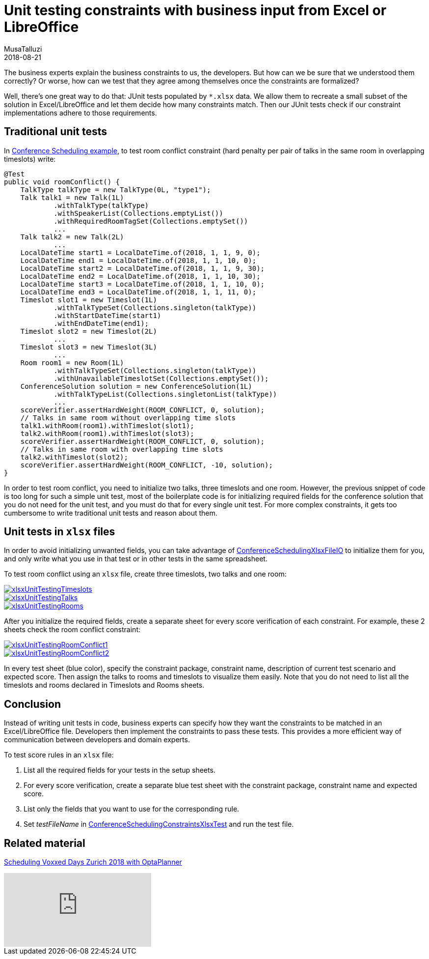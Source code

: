 = Unit testing constraints with business input from Excel or LibreOffice
MusaTalluzi
2018-08-21
:page-interpolate: true
:jbake-type: post
:jbake-tags: use case, conference scheduling
:jbake-social_media_share_image: xlsxUnitTestingRoomConflict1.png

The business experts explain the business constraints to us, the developers. But how can we be sure that we understood
them correctly? Or worse, how can we test that they agree among themselves once the constraints are formalized?

Well, there's one great way to do that: JUnit tests populated by `*.xlsx` data. We allow them to recreate a small subset of
the solution in Excel/LibreOffice and let them decide how many constraints match.
Then our JUnit tests check if our constraint implementations adhere to those requirements.


== Traditional unit tests

In https://www.optaplanner.org/learn/useCases/conferenceScheduling.html[Conference Scheduling example],
to test room conflict constraint (hard penalty per pair of talks in the same room in overlapping timeslots) write:

[source,java]
----
@Test
public void roomConflict() {
    TalkType talkType = new TalkType(0L, "type1");
    Talk talk1 = new Talk(1L)
            .withTalkType(talkType)
            .withSpeakerList(Collections.emptyList())
            .withRequiredRoomTagSet(Collections.emptySet())
            ...
    Talk talk2 = new Talk(2L)
            ...
    LocalDateTime start1 = LocalDateTime.of(2018, 1, 1, 9, 0);
    LocalDateTime end1 = LocalDateTime.of(2018, 1, 1, 10, 0);
    LocalDateTime start2 = LocalDateTime.of(2018, 1, 1, 9, 30);
    LocalDateTime end2 = LocalDateTime.of(2018, 1, 1, 10, 30);
    LocalDateTime start3 = LocalDateTime.of(2018, 1, 1, 10, 0);
    LocalDateTime end3 = LocalDateTime.of(2018, 1, 1, 11, 0);
    Timeslot slot1 = new Timeslot(1L)
            .withTalkTypeSet(Collections.singleton(talkType))
            .withStartDateTime(start1)
            .withEndDateTime(end1);
    Timeslot slot2 = new Timeslot(2L)
            ...
    Timeslot slot3 = new Timeslot(3L)
            ...
    Room room1 = new Room(1L)
            .withTalkTypeSet(Collections.singleton(talkType))
            .withUnavailableTimeslotSet(Collections.emptySet());
    ConferenceSolution solution = new ConferenceSolution(1L)
            .withTalkTypeList(Collections.singletonList(talkType))
            ...
    scoreVerifier.assertHardWeight(ROOM_CONFLICT, 0, solution);
    // Talks in same room without overlapping time slots
    talk1.withRoom(room1).withTimeslot(slot1);
    talk2.withRoom(room1).withTimeslot(slot3);
    scoreVerifier.assertHardWeight(ROOM_CONFLICT, 0, solution);
    // Talks in same room with overlapping time slots
    talk2.withTimeslot(slot2);
    scoreVerifier.assertHardWeight(ROOM_CONFLICT, -10, solution);
}
----

In order to test room conflict, you need to initialize two talks, three timeslots and one room.
However, the previous snippet of code is too long for such a simple unit test, most of the boilerplate code is for
initializing required fields for the conference solution that you do not need for the unit test, and you must do that for every single unit test.
For more complex constraints, it gets too cumbersome to write traditional unit tests and reason about them.


== Unit tests in `xlsx` files

In order to avoid initializing unwanted fields, you can take advantage of https://github.com/kiegroup/optaplanner/blob/master/optaplanner-examples/src/main/java/org/optaplanner/examples/conferencescheduling/persistence/ConferenceSchedulingXlsxFileIO.java[ConferenceSchedulingXlsxFileIO]
to initialize them for you, and only write what you use in that test or in other tests in the same spreadsheet.

To test room conflict using an `xlsx` file, create three timeslots, two talks and one room:

image::xlsxUnitTestingTimeslots.png[link="xlsxUnitTestingTimeslots.png"]

image::xlsxUnitTestingTalks.png[link="xlsxUnitTestingTalks.png"]

image::xlsxUnitTestingRooms.png[link="xlsxUnitTestingRooms.png"]

After you initialize the required fields, create a separate sheet for every score verification of each constraint.
For example, these 2 sheets check the room conflict constraint:

image::xlsxUnitTestingRoomConflict1.png[link="xlsxUnitTestingRoomConflict1.png"]

image::xlsxUnitTestingRoomConflict2.png[link="xlsxUnitTestingRoomConflict2.png"]

In every test sheet (blue color), specify the constraint package, constraint name, description of current test scenario
and expected score. Then assign the talks to rooms and timeslots to visualize them easily.
Note that you do not need to list all the timeslots and rooms declared in Timeslots and Rooms sheets.


== Conclusion

Instead of writing unit tests in code, business experts can specify how they want the constraints to be matched in
an Excel/LibreOffice file. Developers then implement the constraints to pass these tests. This provides a more efficient way of
communication between developers and domain experts.

To test score rules in an `xlsx` file:

1. List all the required fields for your tests in the setup sheets.
2. For every score verification, create a separate blue test sheet with the constraint package, constraint name and expected score.
3. List only the fields that you want to use for the corresponding rule.
4. Set _testFileName_ in https://github.com/kiegroup/optaplanner/blob/master/optaplanner-examples/src/main/test/java/org/optaplanner/examples/conferencescheduling/solver/ConferenceSchedulingConstraintsXlsxTest.java[ConferenceSchedulingConstraintsXlsxTest] and run the test file.


== Related material

https://www.optaplanner.org/blog/2018/02/19/SchedulingVoxxedDaysZurich2018.html[Scheduling Voxxed Days Zurich 2018 with OptaPlanner]

video::R0JizNdxEjU[youtube]
